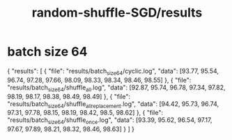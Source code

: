 #+TITLE: random-shuffle-SGD/results

* batch size 64
#+begin_example json
{
  "results": [
    {
      "file": "results/batch_size_64/cyclic.log",
      "data": [93.77, 95.54, 96.74, 97.28, 97.66, 98.09, 98.33, 98.34, 98.46, 98.55]
    },
    {
      "file": "results/batch_size_64/shuffle_all.log",
      "data": [92.87, 95.74, 96.78, 97.34, 97.82, 98.19, 98.17, 98.38, 98.49, 98.49]
    },
    {
      "file": "results/batch_size_64/shuffle_all_replacement.log",
      "data": [94.42, 95.73, 96.74, 97.31, 97.78, 98.15, 98.19, 98.42, 98.5, 98.62]
    },
    {
      "file": "results/batch_size_64/shuffle_once.log",
      "data": [93.39, 95.62, 96.54, 97.17, 97.67, 97.89, 98.21, 98.32, 98.46, 98.63]
    }
  ]
}
#+end_example
